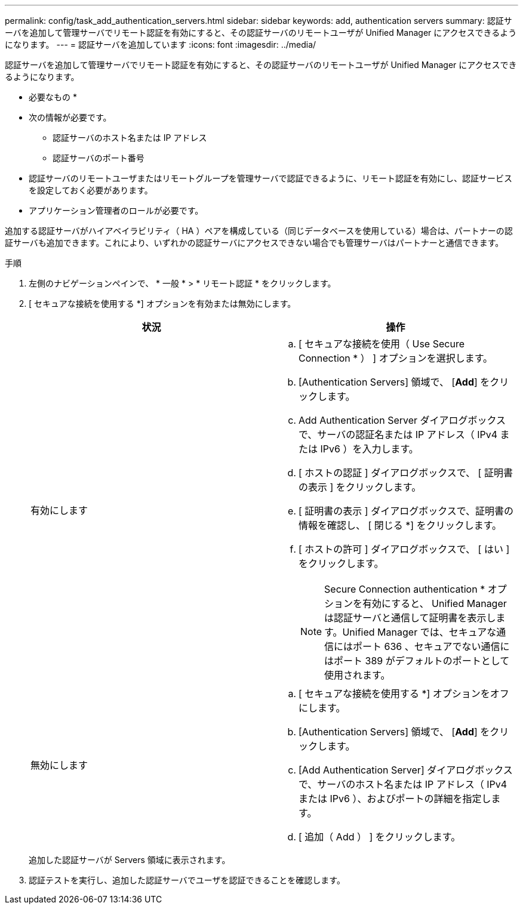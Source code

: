 ---
permalink: config/task_add_authentication_servers.html 
sidebar: sidebar 
keywords: add, authentication servers 
summary: 認証サーバを追加して管理サーバでリモート認証を有効にすると、その認証サーバのリモートユーザが Unified Manager にアクセスできるようになります。 
---
= 認証サーバを追加しています
:icons: font
:imagesdir: ../media/


[role="lead"]
認証サーバを追加して管理サーバでリモート認証を有効にすると、その認証サーバのリモートユーザが Unified Manager にアクセスできるようになります。

* 必要なもの *

* 次の情報が必要です。
+
** 認証サーバのホスト名または IP アドレス
** 認証サーバのポート番号


* 認証サーバのリモートユーザまたはリモートグループを管理サーバで認証できるように、リモート認証を有効にし、認証サービスを設定しておく必要があります。
* アプリケーション管理者のロールが必要です。


追加する認証サーバがハイアベイラビリティ（ HA ）ペアを構成している（同じデータベースを使用している）場合は、パートナーの認証サーバも追加できます。これにより、いずれかの認証サーバにアクセスできない場合でも管理サーバはパートナーと通信できます。

.手順
. 左側のナビゲーションペインで、 * 一般 * > * リモート認証 * をクリックします。
. [ セキュアな接続を使用する *] オプションを有効または無効にします。
+
[cols="2*"]
|===
| 状況 | 操作 


 a| 
有効にします
 a| 
.. [ セキュアな接続を使用（ Use Secure Connection * ） ] オプションを選択します。
.. [Authentication Servers] 領域で、 [*Add*] をクリックします。
.. Add Authentication Server ダイアログボックスで、サーバの認証名または IP アドレス（ IPv4 または IPv6 ）を入力します。
.. [ ホストの認証 ] ダイアログボックスで、 [ 証明書の表示 ] をクリックします。
.. [ 証明書の表示 ] ダイアログボックスで、証明書の情報を確認し、 [ 閉じる *] をクリックします。
.. [ ホストの許可 ] ダイアログボックスで、 [ はい ] をクリックします。
+
[NOTE]
====
Secure Connection authentication * オプションを有効にすると、 Unified Manager は認証サーバと通信して証明書を表示します。Unified Manager では、セキュアな通信にはポート 636 、セキュアでない通信にはポート 389 がデフォルトのポートとして使用されます。

====




 a| 
無効にします
 a| 
.. [ セキュアな接続を使用する *] オプションをオフにします。
.. [Authentication Servers] 領域で、 [*Add*] をクリックします。
.. [Add Authentication Server] ダイアログボックスで、サーバのホスト名または IP アドレス（ IPv4 または IPv6 ）、およびポートの詳細を指定します。
.. [ 追加（ Add ） ] をクリックします。


|===
+
追加した認証サーバが Servers 領域に表示されます。

. 認証テストを実行し、追加した認証サーバでユーザを認証できることを確認します。

